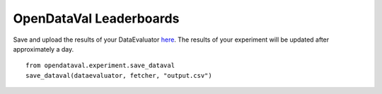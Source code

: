 ************************
OpenDataVal Leaderboards
************************

Save and upload the results of your DataEvaluator `here <https://docs.google.com/forms/d/e/1FAIpQLSfDzkI-gRKRCvNEmY-VdRh2mZJ5ls8w1baLd-autGbQ7A61bA/viewform?usp=sf_link>`_.
The results of your experiment will be updated after approximately a day.

::

    from opendataval.experiment.save_dataval
    save_dataval(dataevaluator, fetcher, "output.csv")




.. raw:: html


    <script src="_static/leaderboards.js"></script>
    <link rel="stylesheet" href="_static/leaderboards.css">
    <script src="_static/leaderboards.js"></script>

    <button class="collapsible"> PlaceHolder </button>
    <div class="collapsible-content">
        <h4> Place Holder 1 </h4>
        <table id="excelDataTable" class="table-wrapper docutils container">
            <tr>
                <th id="col1" class='sortable'>
                    <span class="custom-tooltip">
                        col1
                        <span class="tooltiptext"> Lorem ipsum filler yada yada </span>
                    </span>
                </th>

                <th id="col2" class='sortable'>col2</th>
                <th id="col3" class='sortable'>col3</th>
            </tr>
        </table>

        <h4> Place Holder 1 </h4>
        <table id="excelDataTable3" class="table-wrapper docutils container">
            <tr>
                <th id="col1" class='sortable'>
                    <span class="custom-tooltip">
                        col1
                        <span class="tooltiptext"> Lorem ipsum filler yada yada </span>
                    </span>
                </th>

                <th id="col2" class='sortable'>col2</th>
                <th id="col3" class='sortable'>col3</th>
            </tr>
        </table>
    </div>

    <button class="collapsible"> Iris Challenge </button>
    <div class="collapsible-content">
        <h4> Noisy Indices Detection F1 Score </h4>
        <table id="iristable" class="table-wrapper docutils container">
            <tr>
                <th id="dataval_name" class='sortable'>
                <span class="custom-tooltip">
                    Data Evaluator Name
                    <span class="tooltiptext"> Name of the Evaluator </span>
                </span>
                </th>

                <th id="KMeans F1" class='sortable'>
                <span class="custom-tooltip">
                    Noisy F1 Score
                    <span class="tooltiptext"> F1 score of the data evaluator in identifying noisy data with a 2Means classifier </span>
                </span>
                </th>
            </tr>
        </table>
    </div>

    <script type="text/javascript">
        window.onload =  function(){
            fetchLeaderboards('table1', 'excelDataTable');
            fetchLeaderboards('table1', 'excelDataTable3');
            fetchLeaderboards('iristable', 'iristable');
        };
    </script>
    <script src="https://kit.fontawesome.com/ecc02ef754.js" crossorigin="anonymous"></script>
    <script src="_static/leaderboards.js"></script>


